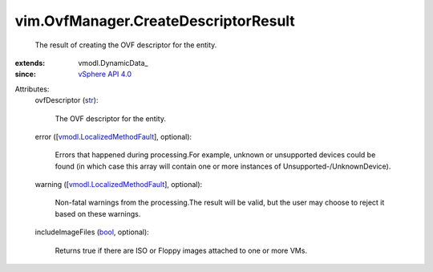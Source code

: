 
vim.OvfManager.CreateDescriptorResult
=====================================
  The result of creating the OVF descriptor for the entity.
:extends: vmodl.DynamicData_
:since: `vSphere API 4.0 <vim/version.rst#vimversionversion5>`_

Attributes:
    ovfDescriptor (`str <https://docs.python.org/2/library/stdtypes.html>`_):

       The OVF descriptor for the entity.
    error ([`vmodl.LocalizedMethodFault <vmodl/LocalizedMethodFault.rst>`_], optional):

       Errors that happened during processing.For example, unknown or unsupported devices could be found (in which case this array will contain one or more instances of Unsupported-/UnknownDevice).
    warning ([`vmodl.LocalizedMethodFault <vmodl/LocalizedMethodFault.rst>`_], optional):

       Non-fatal warnings from the processing.The result will be valid, but the user may choose to reject it based on these warnings.
    includeImageFiles (`bool <https://docs.python.org/2/library/stdtypes.html>`_, optional):

       Returns true if there are ISO or Floppy images attached to one or more VMs.
